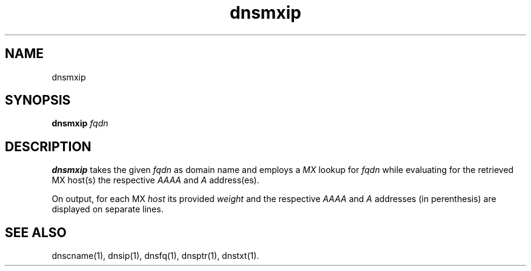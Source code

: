 .TH dnsmxip 1
.SH NAME
dnsmxip
.SH SYNOPSIS
.B dnsmxip
.I fqdn
.SH DESCRIPTION
.B dnsmxip
takes the given
.I fqdn
as domain name and employs a 
.I MX
lookup for 
.I fqdn
while evaluating for the retrieved MX host(s) the respective
.I AAAA
and
.I A 
address(es).

On output, for each MX
.I host 
its provided 
.I weight 
and the respective
.I AAAA 
and 
.I A 
addresses (in perenthesis) are displayed on separate lines.
.SH "SEE ALSO"
dnscname(1),
dnsip(1),
dnsfq(1),
dnsptr(1),
dnstxt(1).
